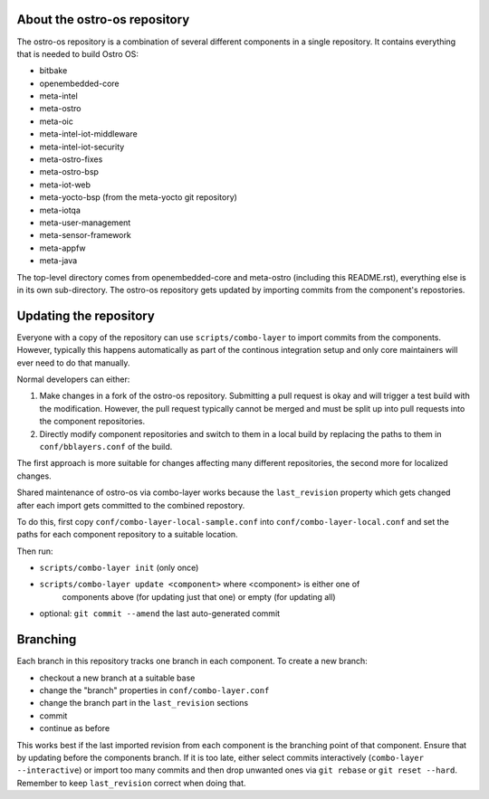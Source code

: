 About the ostro-os repository
===========================

The ostro-os repository is a combination of several different components
in a single repository. It contains everything that is needed to build
Ostro OS:

- bitbake
- openembedded-core
- meta-intel
- meta-ostro
- meta-oic
- meta-intel-iot-middleware
- meta-intel-iot-security
- meta-ostro-fixes
- meta-ostro-bsp
- meta-iot-web
- meta-yocto-bsp (from the meta-yocto git repository)
- meta-iotqa
- meta-user-management
- meta-sensor-framework
- meta-appfw
- meta-java

The top-level directory comes from openembedded-core and meta-ostro
(including this README.rst), everything else is in its own
sub-directory. The ostro-os repository gets updated by importing
commits from the component's repostories.

Updating the repository
=======================

Everyone with a copy of the repository can use ``scripts/combo-layer`` to
import commits from the components. However, typically this happens
automatically as part of the continous integration setup and only core
maintainers will ever need to do that manually.

Normal developers can either:

1. Make changes in a fork of the ostro-os repository. Submitting a pull
   request is okay and will trigger a test build with the modification.
   However, the pull request typically cannot be merged and must be
   split up into pull requests into the component repositories.
2. Directly modify component repositories and switch to them in a local
   build by replacing the paths to them in ``conf/bblayers.conf`` of
   the build.

The first approach is more suitable for changes affecting many
different repositories, the second more for localized changes.

Shared maintenance of ostro-os via combo-layer works because the
``last_revision`` property which gets changed after each import gets
committed to the combined repostory.

To do this, first copy ``conf/combo-layer-local-sample.conf`` into
``conf/combo-layer-local.conf`` and set the paths for each component
repository to a suitable location.

Then run:

- ``scripts/combo-layer init`` (only once)
- ``scripts/combo-layer update <component>`` where <component> is either one of
   components above (for updating just that one) or empty (for updating all)
- optional: ``git commit --amend`` the last auto-generated commit

Branching
=========

Each branch in this repository tracks one branch in each component. To
create a new branch:

- checkout a new branch at a suitable base
- change the "branch" properties in ``conf/combo-layer.conf``
- change the branch part in the ``last_revision`` sections
- commit
- continue as before

This works best if the last imported revision from each component is
the branching point of that component. Ensure that by updating before
the components branch. If it is too late, either select commits
interactively (``combo-layer --interactive``) or import too many commits
and then drop unwanted ones via ``git rebase`` or ``git reset
--hard``. Remember to keep ``last_revision`` correct when doing that.
